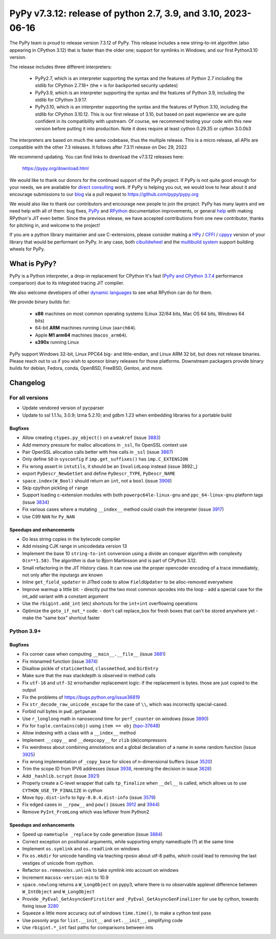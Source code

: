 ==============================================================
PyPy v7.3.12: release of python 2.7, 3.9, and 3.10, 2023-06-16
==============================================================

..
       Changelog up to commit ba2e9a6c433e

The PyPy team is proud to release version 7.3.12 of PyPy. 
This release includes a new string-to-int algorithm (also appearing in CPython
3.12) that is faster than the older one; support for symlinks in Windows; and
our first Python3.10 version.

The release includes three different interpreters:

  - PyPy2.7, which is an interpreter supporting the syntax and the features of
    Python 2.7 including the stdlib for CPython 2.7.18+ (the ``+`` is for
    backported security updates)

  - PyPy3.9, which is an interpreter supporting the syntax and the features of
    Python 3.9, including the stdlib for CPython 3.9.17.

  - PyPy3.10, which is an interpreter supporting the syntax and the features of
    Python 3.10, including the stdlib for CPython 3.10.12. This is our first
    release of 3.10, but based on past experience we are quite confident in
    its compatibility with upstream. Of course, we recommend testing your code
    with this new version before putting it into production. Note it does
    require at least cython 0.29.35 or cython 3.0.0b3

The interpreters are based on much the same codebase, thus the multiple
release. This is a micro release, all APIs are compatible with the other 7.3
releases. It follows after 7.3.11 release on Dec 29, 2022

We recommend updating. You can find links to download the v7.3.12 releases here:

    https://pypy.org/download.html

We would like to thank our donors for the continued support of the PyPy
project. If PyPy is not quite good enough for your needs, we are available for
`direct consulting`_ work. If PyPy is helping you out, we would love to hear about
it and encourage submissions to our blog_ via a pull request
to https://github.com/pypy/pypy.org

We would also like to thank our contributors and encourage new people to join
the project. PyPy has many layers and we need help with all of them: bug fixes,
`PyPy`_ and `RPython`_ documentation improvements, or general `help`_ with making
RPython's JIT even better. Since the previous release, we have accepted
contributions from one new contributor, thanks for pitching in, and welcome
to the project!

If you are a python library maintainer and use C-extensions, please consider
making a HPy_ / CFFI_ / cppyy_ version of your library that would be performant
on PyPy. In any case, both `cibuildwheel`_ and the `multibuild system`_ support
building wheels for PyPy.

.. _`PyPy`: index.html
.. _`RPython`: https://rpython.readthedocs.org
.. _`help`: project-ideas.html
.. _CFFI: https://cffi.readthedocs.io
.. _cppyy: https://cppyy.readthedocs.io
.. _`multibuild system`: https://github.com/matthew-brett/multibuild
.. _`cibuildwheel`: https://github.com/joerick/cibuildwheel
.. _blog: https://pypy.org/blog
.. _HPy: https://hpyproject.org/
.. _was sponsored: https://www.pypy.org/posts/2022/07/m1-support-for-pypy.html
.. _direct consulting: https://www.pypy.org/pypy-sponsors.html
.. _has built: https://www.pypy.org/posts/2022/11/pypy-and-conda-forge.html

What is PyPy?
=============

PyPy is a Python interpreter, a drop-in replacement for CPython
It's fast (`PyPy and CPython 3.7.4`_ performance
comparison) due to its integrated tracing JIT compiler.

We also welcome developers of other `dynamic languages`_ to see what RPython
can do for them.

We provide binary builds for:

  * **x86** machines on most common operating systems
    (Linux 32/64 bits, Mac OS 64 bits, Windows 64 bits)

  * 64-bit **ARM** machines running Linux (``aarch64``).

  * Apple **M1 arm64** machines (``macos_arm64``). 

  * **s390x** running Linux

PyPy support Windows 32-bit, Linux PPC64 big- and little-endian, and Linux ARM
32 bit, but does not release binaries. Please reach out to us if you wish to
sponsor binary releases for those platforms. Downstream packagers provide
binary builds for debian, Fedora, conda, OpenBSD, FreeBSD, Gentoo, and more.

.. _`PyPy and CPython 3.7.4`: https://speed.pypy.org
.. _`dynamic languages`: https://rpython.readthedocs.io/en/latest/examples.html

Changelog
=========

For all versions
----------------
- Update vendored version of pycparser
- Update to ssl 1.1.1u, 3.0.9; lzma 5.2.10; and gdbm 1.23 when embedding
  libraries for a portable build

Bugfixes
~~~~~~~~
- Allow creating ``ctypes.py_object()`` on a ``weakref`` (issue 3883_)
- Add memory pressure for malloc allocations in ``_ssl``, fix OpenSSL context use
- Pair OpenSSL allocation calls better with free calls in ``_ssl`` (issue 3887_)
- Only define ``SO`` in ``sysconfig`` if ``imp.get_suffixes()`` has
  ``imp.C_EXTENSION``
- Fix wrong assert in ``intutils``, it should be an ``InvalidLoop`` instead
  (issue 3892:_)
- export ``PyDescr_NewGetSet`` and define ``PyDescr_TYPE``, ``PyDescr_NAME``
- ``space.index(W_Bool)`` should return an ``int``, not a ``bool`` (issue 3906_)
- Skip cpython pickling of ``range``
- Support loading c-extension modules with both ``powerpc64le-linux-gnu`` and
  ``ppc_64-linux-gnu`` platform tags (issue 3834_)
- Fix various cases where a mutating ``__index__`` method could crash the
  interpreter (issue 3917_)
- Use C99 ``NAN`` for ``Py_NAN``


Speedups and enhancements
~~~~~~~~~~~~~~~~~~~~~~~~~
- Do less string copies in the bytecode compiler
- Add missing CJK range in unicodedata version 13
- Implement the base 10 ``string-to-int`` conversion using a divide an conquer
  algorithm with complexity ``O(n**1.58)``. The algorithm is due to Bjorn
  Martinsson and is part of CPython 3.12.
- Small refactoring in the JIT History class. It can now use the proper
  opencoder encoding of a trace immediately, not only after the inputargs are
  known
- Inline ``get_field_updater`` in JITted code to allow ``FieldUpdater`` to be
  alloc-removed everywhere
- Improve warmup a little bit:
  - directly put the two most common opcodes into the loop
  - add a special case for the int_add variant with a constant argument 

- Use the ``rbigint.add_int`` (etc) shortcuts for the ``int+int`` overflowing
  operations
- Optimize the ``goto_if_not_*`` code:
  - don't call replace_box for fresh boxes that can't be stored anywhere yet
  - make the "same box" shortcut faster


Python 3.9+
-----------

Bugfixes
~~~~~~~~
- Fix corner case when computing ``__main__.__file__`` (issue 3881_)
- Fix misnamed function (issue 3874_)
- Disallow pickle of ``staticmethod``, ``classmethod``, and ``DirEntry``
- Make sure that the max stackdepth is observed in method calls
- Fix ``utf-16`` and ``utf-32`` errorhandler replacement logic: if the
  replacement is bytes. those are just copied to the output
- Fix the problems of https://bugs.python.org/issue36819
- Fix ``str_decode_raw_unicode_escape`` for the case of ``\\``, which was
  incorrectly special-cased.
- Forbid null bytes in ``pwd.getpwnam``
- Use ``r_longlong`` math in nanosecond time for ``perf_counter`` on windows
  (issue 3890_)
- Fix for ``tuple.contains(obj)`` using ``item == obj`` (bpo-37648_)
- Allow indexing with a class with a ``__index__`` method
- Implement ``__copy__`` and ``__deepcopy__`` for ``zlib`` (de)compressors
- Fix weirdness about combining annotations and a global declaration of a
  name in some random function (issue 3925_)
- Fix wrong implementation of ``_copy_base`` for slices of n-dimensional
  buffers (issue 3520_)
- Trim the scope ID from IPV6 addresses (issue 3938_, reversing the decision in
  issue 3628_)
- Add ``_hashlib.scrypt`` (issue 3921_)
- Properly create a C-level wrapper that calls ``tp_finalize`` when ``__del__``
  is called, which allows us to use ``CYTHON_USE_TP_FINALIZE`` in cython
- Move ``hpy.dist-info`` to ``hpy-0.0.4.dist-info`` (issue 3579_)
- Fix edged cases in ``__rpow__`` and ``pow()`` (issues 3912_ and 3944_)
- Remove ``PyInt_FromLong`` which was leftover from Python2

Speedups and enhancements
~~~~~~~~~~~~~~~~~~~~~~~~~
- Speed up ``nametuple _replace`` by code generation (issue 3884_)
- Correct exception on positional arguments, while supporting empty namedtuple
  (?) at the same time
- Implement ``os.symlink`` and ``os.readlink`` on windows
- Fix ``os.mkdir`` for unicode handling via teaching rposix about utf-8 paths,
  which could lead to removing the last vestiges of unicode from rpython.
- Refactor ``os.remove``/``os.unlink`` to take symlink into account on windows
- Increment ``macosx-version-min`` to 10.9
- ``space.newlong`` returns a ``W_LongObject`` on pypy3, where there is no
  observable applevel difference between ``W_IntObject`` and ``W_LongObject``
- Provide ``_PyEval_GetAsyncGenFirstiter`` and ``_PyEval_GetAsyncGenFinalizer``
  for use by cython, towards fixing issue 3280_
- Squeeze a little more accuracy out of windows ``time.time()``, to make a
  cython test pass
- Use posonly args for ``list.__init__`` and ``set.__init__``, simplifying code
- Use ``rbigint.*_int`` fast paths for comparisons between ints

.. _bpo-37648: https://bugs.python.org/issue37648
.. _GH-100242: https://github.com/python/cpython/issues/100242
.. _3280: https://foss.heptapod.net/pypy/pypy/-/issues/3280
.. _3520: https://foss.heptapod.net/pypy/pypy/-/issues/3520
.. _3579: https://foss.heptapod.net/pypy/pypy/-/issues/3579
.. _3628: https://foss.heptapod.net/pypy/pypy/-/issues/3628
.. _3834: https://foss.heptapod.net/pypy/pypy/-/issues/3834
.. _3874: https://foss.heptapod.net/pypy/pypy/-/issues/3874
.. _3881: https://foss.heptapod.net/pypy/pypy/-/issues/3881
.. _3883: https://foss.heptapod.net/pypy/pypy/-/issues/3883
.. _3884: https://foss.heptapod.net/pypy/pypy/-/issues/3884
.. _3887: https://foss.heptapod.net/pypy/pypy/-/issues/3887
.. _3890: https://foss.heptapod.net/pypy/pypy/-/issues/3890
.. _3892: https://foss.heptapod.net/pypy/pypy/-/issues/3892
.. _3906: https://foss.heptapod.net/pypy/pypy/-/issues/3906
.. _3912: https://foss.heptapod.net/pypy/pypy/-/issues/3912
.. _3917: https://foss.heptapod.net/pypy/pypy/-/issues/3917
.. _3921: https://foss.heptapod.net/pypy/pypy/-/issues/3921
.. _3925: https://foss.heptapod.net/pypy/pypy/-/issues/3925
.. _3938: https://foss.heptapod.net/pypy/pypy/-/issues/3938
.. _3944: https://foss.heptapod.net/pypy/pypy/-/issues/3944
